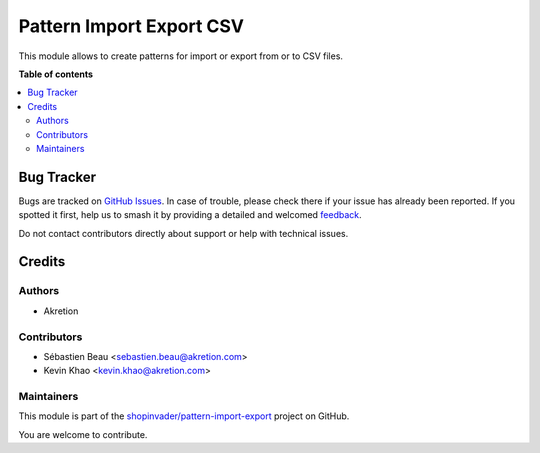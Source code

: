 =========================
Pattern Import Export CSV
=========================

.. 
   !!!!!!!!!!!!!!!!!!!!!!!!!!!!!!!!!!!!!!!!!!!!!!!!!!!!
   !! This file is generated by oca-gen-addon-readme !!
   !! changes will be overwritten.                   !!
   !!!!!!!!!!!!!!!!!!!!!!!!!!!!!!!!!!!!!!!!!!!!!!!!!!!!
   !! source digest: sha256:c7d2a27b087843e3c08e511a70c8ea16033c421f9856f8b75352d40d7844d79b
   !!!!!!!!!!!!!!!!!!!!!!!!!!!!!!!!!!!!!!!!!!!!!!!!!!!!

.. |badge1| image:: https://img.shields.io/badge/maturity-Beta-yellow.png
    :target: https://odoo-community.org/page/development-status
    :alt: Beta
.. |badge2| image:: https://img.shields.io/badge/licence-AGPL--3-blue.png
    :target: http://www.gnu.org/licenses/agpl-3.0-standalone.html
    :alt: License: AGPL-3
.. |badge3| image:: https://img.shields.io/badge/github-shopinvader%2Fpattern--import--export-lightgray.png?logo=github
    :target: https://github.com/shopinvader/pattern-import-export/tree/14.0/pattern_import_export_csv
    :alt: shopinvader/pattern-import-export

|badge1| |badge2| |badge3|

This module allows to create patterns for import or export from or to CSV files.

**Table of contents**

.. contents::
   :local:

Bug Tracker
===========

Bugs are tracked on `GitHub Issues <https://github.com/shopinvader/pattern-import-export/issues>`_.
In case of trouble, please check there if your issue has already been reported.
If you spotted it first, help us to smash it by providing a detailed and welcomed
`feedback <https://github.com/shopinvader/pattern-import-export/issues/new?body=module:%20pattern_import_export_csv%0Aversion:%2014.0%0A%0A**Steps%20to%20reproduce**%0A-%20...%0A%0A**Current%20behavior**%0A%0A**Expected%20behavior**>`_.

Do not contact contributors directly about support or help with technical issues.

Credits
=======

Authors
~~~~~~~

* Akretion

Contributors
~~~~~~~~~~~~

* Sébastien Beau <sebastien.beau@akretion.com>
* Kevin Khao <kevin.khao@akretion.com>

Maintainers
~~~~~~~~~~~

This module is part of the `shopinvader/pattern-import-export <https://github.com/shopinvader/pattern-import-export/tree/14.0/pattern_import_export_csv>`_ project on GitHub.

You are welcome to contribute.
